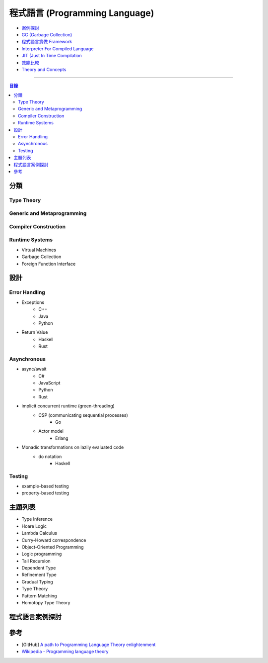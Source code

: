 ================================================
程式語言 (Programming Language)
================================================


* `案例探討 <case/>`_
* `GC (Garbage Collection) <garbage-collection/>`_
* `程式語言實做 Framework <implementation-framework/>`_
* `Interpreter For Compiled Language <interpreter-for-compiled-language.rst>`_
* `JIT (Just In Time Compilation <jit/>`_
* `效能比較 <performance-compare.rst>`_
* `Theory and Concepts <theory-and-concepts/>`_


----


.. contents:: 目錄


分類
========================================

Type Theory
------------------------------

Generic and Metaprogramming
------------------------------

Compiler Construction
------------------------------

Runtime Systems
------------------------------

* Virtual Machines
* Garbage Collection
* Foreign Function Interface


設計
========================================

Error Handling
------------------------------

* Exceptions
    - C++
    - Java
    - Python
* Return Value
    - Haskell
    - Rust


Asynchronous
------------------------------

* async/await
    - C#
    - JavaScript
    - Python
    - Rust
* implicit concurrent runtime (green-threading)
    - CSP (communicating sequential processes)
        + Go
    - Actor model
        + Erlang
* Monadic transformations on lazily evaluated code
    - do notation
        + Haskell


Testing
------------------------------

* example-based testing
* property-based testing



主題列表
========================================

* Type Inference
* Hoare Logic
* Lambda Calculus
* Curry-Howard correspondence
* Object-Oriented Programming
* Logic programming
* Tail Recursion
* Dependent Type
* Refinement Type
* Gradual Typing
* Type Theory
* Pattern Matching
* Homotopy Type Theory



程式語言案例探討
========================================



參考
========================================

* [GitHub] `A path to Programming Language Theory enlightenment <https://github.com/steshaw/plt>`_
* `Wikipedia - Programming language theory <https://en.wikipedia.org/wiki/Programming_language_theory>`_
